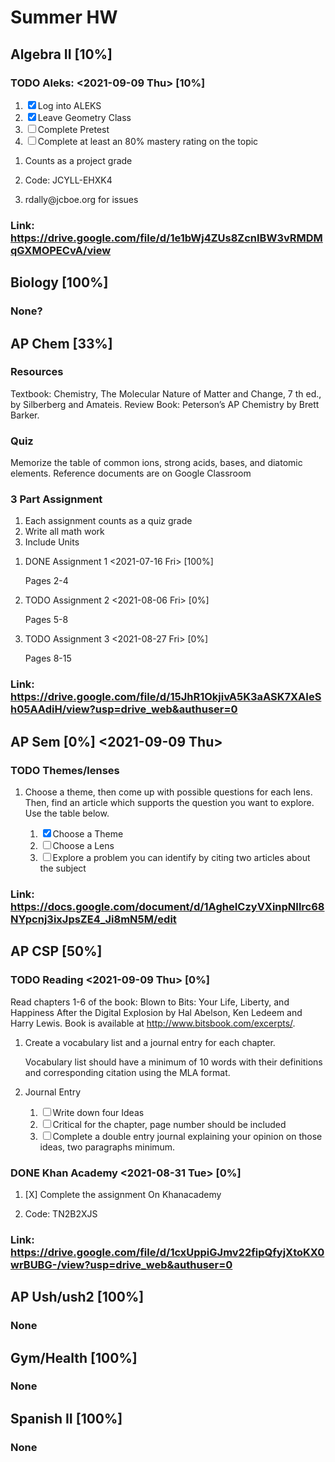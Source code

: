 * Summer HW
** Algebra II [10%]
*** TODO Aleks: <2021-09-09 Thu> [10%]
1. [X] Log into ALEKS
2. [X] Leave Geometry Class
3. [ ] Complete Pretest
4. [ ] Complete at least an 80% mastery rating on the topic
**** Counts as a project grade
**** Code: JCYLL-EHXK4
**** rdally@jcboe.org for issues
*** Link: https://drive.google.com/file/d/1e1bWj4ZUs8ZcnIBW3vRMDMqGXMOPECvA/view

** Biology [100%]
*** None?

** AP Chem [33%]
*** Resources
Textbook: Chemistry, The Molecular Nature of Matter and Change, 7 th ed., by Silberberg and Amateis.
Review Book: Peterson’s AP Chemistry by Brett Barker.
*** Quiz
Memorize the table of common ions, strong acids, bases, and diatomic elements. Reference documents are on Google Classroom
*** 3 Part Assignment
1. Each assignment counts as a quiz grade
2. Write all math work
3. Include Units
**** DONE Assignment 1 <2021-07-16 Fri> [100%]
Pages 2-4
**** TODO Assignment 2 <2021-08-06 Fri> [0%]
Pages 5-8
**** TODO Assignment 3 <2021-08-27 Fri> [0%]
Pages 8-15
*** Link: https://drive.google.com/file/d/15JhR1OkjivA5K3aASK7XAIeSh05AAdiH/view?usp=drive_web&authuser=0

** AP Sem [0%] <2021-09-09 Thu>
*** TODO Themes/lenses
**** Choose a theme, then come up with possible questions for each lens. Then, find an article which supports the question you want to explore. Use the table below.
1. [X] Choose a Theme
2. [ ] Choose a Lens
3. [ ] Explore a problem you can identify by citing two articles about the subject
*** Link: https://docs.google.com/document/d/1AgheICzyVXinpNIlrc68NYpcnj3ixJpsZE4_Ji8mN5M/edit

** AP CSP [50%]
*** TODO Reading <2021-09-09 Thu> [0%]
Read chapters 1-6 of the book: Blown to Bits: Your Life, Liberty, and Happiness After the Digital Explosion by Hal Abelson, Ken Ledeem and Harry Lewis.
Book is available at http://www.bitsbook.com/excerpts/.
**** Create a vocabulary list and a journal entry for each chapter.
Vocabulary list should have a minimum of 10 words with their definitions and corresponding citation using the MLA format.
**** Journal Entry
1. [ ] Write down four Ideas
2. [ ] Critical for the chapter, page number should be included
3. [ ] Complete a double entry journal explaining your opinion on those ideas, two paragraphs minimum.
*** DONE Khan Academy <2021-08-31 Tue> [0%]
**** [X] Complete the assignment On Khanacademy
**** Code: TN2B2XJS
*** Link: https://drive.google.com/file/d/1cxUppiGJmv22fipQfyjXtoKX0wrBUBG-/view?usp=drive_web&authuser=0

** AP Ush/ush2 [100%]
*** None

** Gym/Health [100%]
*** None

** Spanish II [100%]
*** None
